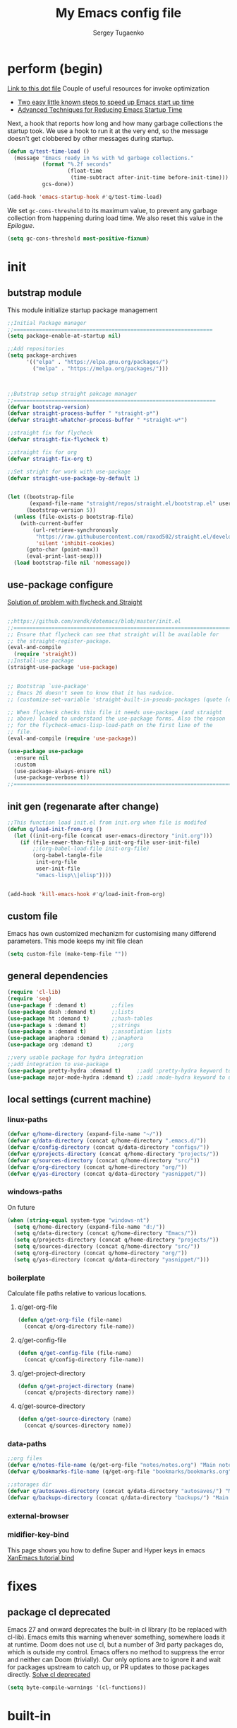 #+begin_src emacs-lisp :exports none
  ;; DO NOT EDIT THIS FILE DIRECTLY
  ;; This is a file generated from a literate programing source file located at
  ;; You should make any changes there and regenerate it from Emacs org-mode using C-c C-v t
#+end_src

#+title: My Emacs config file
#+author: Sergey Tugaenko
#+email: qventeen@gmail.com

* perform (begin)
[[https://github.com/zzamboni/dot-emacs/blob/master/init.org#performance-optimization][Link to this dot file]]
Couple of useful resources for invoke optimization
- [[https://www.reddit.com/r/emacs/comments/3kqt6e/2_easy_little_known_steps_to_speed_up_emacs_start/][Two easy little known steps to speed up Emacs start up time]]
- [[https://blog.d46.us/advanced-emacs-startup/][Advanced Techniques for Reducing Emacs Startup Time]]
Next, a hook that reports how long and how many garbage collections the startup took. We use a hook to run it at the very end, so the message doesn't get clobbered by other messages during startup.
#+BEGIN_SRC emacs-lisp
  (defun q/test-time-load ()
    (message "Emacs ready in %s with %d garbage collections."
             (format "%.2f seconds"
                     (float-time
                      (time-subtract after-init-time before-init-time)))
             gcs-done))

  (add-hook 'emacs-startup-hook #'q/test-time-load)
#+END_SRC

We set =gc-cons-threshold= to its maximum value, to prevent any garbage collection from happening during load time. We also reset this value in the [[Epilogue][Epilogue]].
#+BEGIN_SRC emacs-lisp
(setq gc-cons-threshold most-positive-fixnum)
#+END_SRC
* init
** butstrap module
This module initialize startup package management
#+NAME: initial package managament system
#+BEGIN_SRC emacs-lisp
;;Initial Package manager
;;===============================================================
(setq package-enable-at-startup nil)

;;Add repositories
(setq package-archives
      '(("elpa" . "https://elpa.gnu.org/packages/")
        ("melpa" . "https://melpa.org/packages/")))



;;Butstrap setup straight pakcage manager
;;================================================================
(defvar bootstrap-version)
(defvar straight-process-buffer " *straight-p*")
(defvar straight-whatcher-process-buffer " *straight-w*")

;;straight fix for flycheck
(defvar straight-fix-flycheck t)

;;straight fix for org
(defvar straight-fix-org t)

;;Set stright for work with use-package
(defvar straight-use-package-by-default 1)


(let ((bootstrap-file
       (expand-file-name "straight/repos/straight.el/bootstrap.el" user-emacs-directory))
      (bootstrap-version 5))
  (unless (file-exists-p bootstrap-file)
    (with-current-buffer
        (url-retrieve-synchronously
         "https://raw.githubusercontent.com/raxod502/straight.el/develop/install.el"
         'silent 'inhibit-cookies)
      (goto-char (point-max))
      (eval-print-last-sexp)))
  (load bootstrap-file nil 'nomessage))
#+END_SRC
** use-package configure
[[https://github.com/xendk/dotemacs/blob/master/init.el][Solution of problem with flycheck and Straight]]
#+NAME: use-package configure
#+BEGIN_SRC emacs-lisp

  ;;https://github.com/xendk/dotemacs/blob/master/init.el
  ;;===========================================================================
  ;; Ensure that flycheck can see that straight will be available for
  ;; the straight-register-package.
  (eval-and-compile
    (require 'straight))
  ;;Install-use package
  (straight-use-package 'use-package)


  ;; Bootstrap `use-package'
  ;; Emacs 26 doesn't seem to know that it has nadvice.
  ;; (customize-set-variable 'straight-built-in-pseudo-packages (quote (emacs python nadvice)))

  ;; When flycheck checks this file it needs use-package (and straight
  ;; above) loaded to understand the use-package forms. Also the reason
  ;; for the flycheck-emacs-lisp-load-path on the first line of the
  ;; file.
  (eval-and-compile (require 'use-package))

  (use-package use-package
    :ensure nil
    :custom
    (use-package-always-ensure nil)
    (use-package-verbose t))
  ;;===========================================================================
#+END_SRC
** init gen (regenarate after change)
#+NAME: autogen init.el
#+BEGIN_SRC emacs-lisp
;;This function load init.el from init.org when file is modifed
(defun q/load-init-from-org ()
  (let ((init-org-file (concat user-emacs-directory "init.org")))
    (if (file-newer-than-file-p init-org-file user-init-file)
        ;;(org-babel-load-file init-org-file)
        (org-babel-tangle-file
         init-org-file
         user-init-file
         "emacs-lisp\\|elisp"))))


(add-hook 'kill-emacs-hook #'q/load-init-from-org)
#+END_SRC
** custom file
Emacs has own customized mechanizm for customising
many differend parameters. This mode keeps my init file clean
#+BEGIN_SRC emacs-lisp
  (setq custom-file (make-temp-file ""))
#+END_SRC
** general dependencies
#+BEGIN_SRC emacs-lisp
(require 'cl-lib)
(require 'seq)
(use-package f :demand t)        ;;files
(use-package dash :demand t)     ;;lists
(use-package ht :demand t)       ;;hash-tables
(use-package s :demand t)        ;;strings
(use-package a :demand t)        ;;assotiation lists
(use-package anaphora :demand t) ;;anaphora
(use-package org :demand t)        ;;org

;;very usable package for hydra integration
;;add integration to use-package
(use-package pretty-hydra :demand t)     ;;add :pretty-hydra keyword to use-pakcage
(use-package major-mode-hydra :demand t) ;;add :mode-hydra keyword to use-package

#+END_SRC
** local settings (current machine)
*** linux-paths
#+NAME: linux-paths
#+BEGIN_SRC emacs-lisp
(defvar q/home-directory (expand-file-name "~/"))
(defvar q/data-directory (concat q/home-directory ".emacs.d/"))
(defvar q/config-directory (concat q/data-directory "configs/"))
(defvar q/projects-directory (concat q/home-directory "projects/"))
(defvar q/sources-directory (concat q/home-directory "src/"))
(defvar q/org-directory (concat q/home-directory "org/"))
(defvar q/yas-directory (concat q/data-directory "yasnippet/"))

#+END_SRC
*** windows-paths
On future
#+NAME: windows-pahts
#+BEGIN_SRC emacs-lisp
(when (string-equal system-type "windows-nt")
  (setq q/home-directory (expand-file-name "d:/"))
  (setq q/data-directory (concat q/home-directory "Emacs/"))
  (setq q/projects-directory (concat q/home-directory "projects/"))
  (setq q/sources-directory (concat q/home-directory "src/"))
  (setq q/org-directory (concat q/home-directory "org/"))
  (setq q/yas-directory (concat q/data-directory "yasnippet/")))
#+END_SRC
*** boilerplate
Calculate file paths relative to various locations.
**** q/get-org-file
#+BEGIN_SRC emacs-lisp
  (defun q/get-org-file (file-name)
    (concat q/org-directory file-name))
#+END_SRC
**** q/get-config-file
#+BEGIN_SRC emacs-lisp
(defun q/get-config-file (file-name)
  (concat q/config-directory file-name))
#+END_SRC
**** q/get-project-directory
#+BEGIN_SRC emacs-lisp
  (defun q/get-project-directory (name)
    (concat q/projects-directory name))
#+END_SRC
**** q/get-source-directory
#+BEGIN_SRC emacs-lisp
  (defun q/get-source-directory (name)
    (concat q/sources-directory name))
#+END_SRC
*** data-paths
#+NAME: data-pathes
#+BEGIN_SRC emacs-lisp
  ;;org files
  (defvar q/notes-file-name (q/get-org-file "notes/notes.org") "Main notes file-name")
  (defvar q/bookmarks-file-name (q/get-org-file "bookmarks/bookmarks.org") "Main bookmarks file-name")

  ;;storages dir
  (defvar q/autosaves-directory (concat q/data-directory "autosaves/") "Main bookmarks file-name")
  (defvar q/backups-directory (concat q/data-directory "backups/") "Main bookmarks file-name")
#+END_SRC
*** external-browser
*** midifier-key-bind
This page shows you how to define Super and Hyper keys in emacs
[[http://ergoemacs.org/emacs/emacs_hyper_super_keys.html][XanEmacs tutorial bind]]

* fixes
** package cl deprecated
Emacs 27 and onward deprecates the built-in cl library (to be replaced with cl-lib). Emacs emits this warning whenever something, somewhere loads it at runtime. Doom does not use cl, but a number of 3rd party packages do, which is outside my control. Emacs offers no method to suppress the error and neither can Doom (trivially). Our only options are to ignore it and wait for packages upstream to catch up, or PR updates to those packages directly.
[[https://emacs.stackexchange.com/questions/58489/how-do-i-debug-package-cl-is-deprecated][Solve cl deprecated]]
#+NAME: fix-cl-deprecated
#+BEGIN_SRC emacs-lisp
  (setq byte-compile-warnings '(cl-functions))

#+END_SRC
* built-in
** major
*** frames
**** disasble gui elements
#+BEGIN_SRC emacs-lisp
  ;;Отключить менюшки
  (tool-bar-mode -1)
  (menu-bar-mode -1)
  (scroll-bar-mode -1)
  (tab-bar-mode -1)
  (setq use-dialog-box nil)

  ;;Заблокировать стандартное стартовое окно
  (setq inhibit-startup-message t)

  ;;Большое окно при старте
  (toggle-frame-maximized)
#+END_SRC
**** font settings
#+BEGIN_SRC emacs-lisp
;;Default font
(add-to-list 'default-frame-alist
;;'(font . "Comic Sans MS-14")
;;'(font . "Hack-14")
'(font . "JetBrains Mono-13"))
#+END_SRC
*** display
**** visual-line-mode
This mode haw little performance. Instead i use visual-fill-mode
#+NAME: global-visual-mode
#+BEGIN_SRC emacs-lisp
(global-visual-line-mode 1)
#+END_SRC
**** useless whitespace
#+NAME: whitespace-line-column
#+BEGIN_SRC emacs-lisp
;; Longer whitespace, otherwise syntax highlighting is limited to default column
(setq whitespace-line-column 500)
#+END_SRC
*** windows
**** ace-window
Super Super coole tool
GNU Emacs package for selecting a window to switch to
[[https://github.com/abo-abo/ace-window][Ace-window Github]]

#+NAME: ace-window
#+BEGIN_SRC emacs-lisp
(use-package ace-window
:bind 
("M-o" . ace-window)
:custom
(aw-dispatch-always t))
#+END_SRC
**** windmove keybindings
#+BEGIN_SRC emacs-lisp
;;winmove-mode переключает фокус расположенные рядом открытые окна
;;(windmove-default-keybindings 'control)
#+END_SRC
**** store work session
#+BEGIN_SRC emacs-lisp
;;Сохранение рабочей сессии
(desktop-save-mode 1)
#+END_SRC
**** yes-or-no -> y-or-n
#+BEGIN_SRC emacs-lisp
;;replace yes-or-no-p -> y-or-n-p
(defalias 'yes-or-no-p 'y-or-n-p)
#+END_SRC
**** modeline
#+BEGIN_SRC emacs-lisp
  ;;Включить нумерацию колонок
  (column-number-mode 1)
#+END_SRC
**** region control
#+BEGIN_SRC emacs-lisp
  ;;Включить возможность преобразования 
  ;;Региона в символы верхнего и нижнего регистра
  (put 'upcase-region 'disabled nil)
  (put 'downcase-region 'disabled nil)
#+END_SRC
*** files
**** autosaves
#+NAME: autosaves
#+BEGIN_SRC emacs-lisp
  ;;toggle in autosave
  (setq auto-save-default t)

  ;;save every 60 sec or 60 keystroke 
  (setq auto-save-timeout 60)
  (setq auto-save-interval 60)

  ;;keep autosaves in one place
  (unless (file-exists-p q/autosaves-directory)
    (make-directory q/autosaves-directory))

  (setq auto-save-file-name-transforms
      `((".*" ,q/autosaves-directory t)))

  (setq create-lockfiles nil)

  ;;Delete files to trash
  (setq delete-by-moving-to-trash t)
#+END_SRC
**** backups
Backups are created everytime a buffer is manually saved.
#+NAME: backups
#+BEGIN_SRC emacs-lisp
  ;;backup every save
  (use-package backup-each-save
    :hook (after-save . backup-each-save))

  ;;keep 10 backups
  (setq kept-new-versions 10)

  ;;delete old backups
  (setq delete-old-versions t)

  ;;copy files to avoid various problems
  (setq backup-by-copying t)

  ;;backup files even if version controlled
  (setq vc-make-backup-files t)

  ;;keep backups in a single place
  (unless (file-exists-p q/backups-directory)
    (make-directory q/backups-directory))

  (setq backup-directory-alist
        `((".*" . ,q/backups-directory)))

  (setq make-backup-files t)
#+END_SRC
**** autorevert
#+BEGIN_SRC emacs-lisp
  (setq revert-without-query '("\\.png"))
#+END_SRC
*** international
**** coding chars
Insert chars for 10-x number
#+BEGIN_SRC emacs-lisp
;;C-q quoted-insert = 10 radix
(setq read-quoted-char-radix 10)
#+END_SRC
**** language environments
Стандартный и лучший вариант UTF-8
M-x set-language-environments
Переменная
current-language-environment t
***** Usefull hooks
set-language-environment-hook
Позволяет настроить выбранное языковое пространство
команда установки языковой среды вызывает данный хук после
собственно установки среды

exit-language-environment-hook
Нужен для отмены установленных в предыдущем хуке изменений
**** inputs methods
M-x set-input-method (Ukrania or Russian)
Позволяет выбирать любой метод ввода
Думаю удобно привязат переключение метода ввода
К определенной клавише либо
** advance
*** indendation
#+BEGIN_SRC emacs-lisp
;;Задаем ширину отступа в четыре пробела
(setq tab-width 4)
(setq tab-stop-list (quote (0 4 8)))
#+END_SRC
*** text
**** filling
wrap linus at 79 characters
#+NAME: fill-column
#+BEGIN_SRC emacs-lisp
  (setq-default fill-column 79)
#+END_SRC
**** latex mode
Базовый режим для работы с Latex для более удобной
работы лучше использовать AUCTEX
PDF setting
  ;;(setq latex-run-command "latex")
  ;;(setq tex-print-file-extension ".dvi")
  ;;(setq tex-dvi-view-command "xdvi")
  ;;(setq tex-dvi-print-command "lpr")
  
*** building programm
**** interaction
Setup initial scratch message to nil
#+BEGIN_SRC emacs-lisp
(use-package emacs
:config
  (setq initial-scratch-message "")
;;  (initial-buffer-choice t)
  (setq initial-major-mode 'lisp-interaction-mode))
  
#+END_SRC
** minor
*** auto fill mode
Выполняет автоматическое заполнение буффера строками нужной ширины.

Fill and auto fill text in buffer 
(auto-fill-mode 1) 
включает режим в текущем буфере 

fill-column 
Переменная которая содержит ширину заполнения (70 по умолчанию).

C-x f (set-fill-column) устанавливаем ширину строки для заполнения. 
M-o M-s (center-line) центрирование строки в рамках текущей ширины
строки.  Доступно в Текстовом режиме и родственных ему.

устанавливаем префикс для заполнения
C-x . (set-fill-prefix) 
*** prettify-symbols-mode
Replace various symbols with nice looking unicode glyphs
#+NAME: prettify-simbols-mode
#+BEGIN_SRC emacs-lisp
(global-prettify-symbols-mode +1)
#+END_SRC
*** electric modes
**** electric-quote
Переменные для упавления вставки кавычек.

electric-quote-paragraph
electric-quote-comment
electric-quote-string
electric-quote-chars

Авто замена кавычек на изогнутые при вводе апострофа

(electric-quote-local-mode 1)
(electric-quote-mode 1)
**** electric-pair
Automatically insert matching close-brackets for any open bracket
#+NAME: electric-pair-mode
#+BEGIN_SRC emacs-lisp
;;  (electric-pair-mode 1) 
#+END_SRC

*** show-paren-mode
#+NAME: show-paren-mode
#+BEGIN_SRC emacs-lisp
(use-package paren
  :commands (show-paren-mode)
  :hook (after-init . show-paren-mode)
  :custom
  (show-paren-delay 0)
  :config
  (set-face-foreground 'show-paren-match "green4")
  (set-face-foreground 'show-paren-mismatch "#f00")
  (set-face-attribute 'show-paren-match nil :weight 'extra-bold)
  (set-face-attribute 'show-paren-mismatch nil :weight 'extra-bold))
#+END_SRC
*** flyspell mode
Additional mode including dynamic spelling check according to dictionary settings for ispell programm
#+NAME: flyspell
#+BEGIN_SRC emacs-lisp

#+END_SRC

*** winner mode
winner-mode записывает изменения конфигурации окон
позволяет перемещятся undo redo по изменениям

*** wich function mode
Даный режим показывает название функции в которой
сейчас находится указатель в mode line
#+BEGIN_SRC emacs-lisp
;;(which-function-mode)
#+END_SRC

*** linum-mode
Даный режим запускает отображение номеров строк
#+BEGIN_SRC emacs-lisp
  ;;Включить относительную нумерацию строк
  ;;(setq display-line-numbers-type (quote relative))
  ;; Включить последовательную нумерацию строк
  ;;(setq display-line-numbers-type (quote t))

  ;;Отображает номера строк на дисплее
  ;;(global-display-line-numbers-mode)
#+END_SRC
*** autocomplete
**** ido-mode
Interactive Do package
Дополняет и раскрашивает ввод при поиске файлов 

**** icomplete-mode 
Даный режим позволяет выполнять интерактивное автодополнение в
минибуфере 

* ext
** TODO general
*** visual-fill-column
[[https://github.com/joostkremers/visual-fill-column][Visual-fill-column on Github]]
#+NAME: visual-fill-column
#+BEGIN_SRC emacs-lisp
;;Adding visual fill column to text modes.
;;This minor mode wrap lines at fill-column instead endge of screen
;;(use-package visual-fill-column
;;  :hook (text-mode . visual-fill-column-mode))
#+END_SRC
Is a small Emacs minor mode that mimics the effect of fill-column in visual-line-mode. Instead of wrapping lines at the window edge, which is the standard behaviour of visual-line-mode, it wraps lines at fill-column. If fill-column is too large for the window, the text is wrapped at the window edge. Told in images, visual-fill-column turns the view on the left into the view on the right, without changing the contents of the file
*** TODO smartparens
Smartparens is minor mode for Emacs that deals with parens pairs
and tries to be smart about it. 
[[https://github.com/Fuco1/smartparens][Smartparens Github]]
[[https://smartparens.readthedocs.io/en/latest/index.html][Smartprens HomePage]]
**** base
#+NAME: smartparent
#+BEGIN_SRC emacs-lisp
(use-package smartparens
  :config
  (require 'smartparens-config)
  ;;(progn (show-smartparens-global-mode t))
  :hook
  (after-init . turn-on-smartparens-mode)
  (prog-mode . turn-on-smartparens-strict-mode))
#+End_SRC

**** bindings
[[https://ebzzry.io/en/emacs-pairs/][Smartparens Manual]]
[[https://gist.github.com/jsmestad/1059d15e8debf5f2e7e81c92052c67d2][Smartparens cheatsheet GitHub]]

Experimental test of keybindings. This bindings i taken from emacs init file of developer of smaprparens package
#+NAME: smartparens-keybindings
#+BEGIN_SRC emacs-lisp
(use-package smartparens
  ;;Forward sexpr on current level and up
  :pretty-hydra
  ((:color red)
   ("SmallMove"
    (("f" sp-down-sexp          "DownF")
     ("b" sp-backward-up-sexp   "UpF")
     ("u" sp-up-sexp            "UpB")
     ("d" sp-backward-down-sexp "DownB")
     ("A" sp-beginning-of-sexp  "Begin")
     ("E" sp-end-of-sexp        "End"))

    "GreatMove"
    (("p" beginning-of-defun "Bdefun")
     ("n" end-of-defun       "Edefun")
     ("e" sp-forward-sexp    "Forward")
     ("a" sp-backward-sexp   "Backward")
     ("t" sp-transpose-sexp  "Transp"))

    "Select/Change"
    (("]" sp-select-next-thing              "SelectN")
     ("[" sp-select-previous-thing-exchange "SelectP")
     ("i" sp-change-inner                   "Inner")
     ("I" sp-change-enclosing               "InnerEncl"))

    "Slurp/Barf"
    (("<right>" sp-forward-slurp-sexp   "SlurpF")
     ("<left>" sp-forward-barf-sexp     "BarfF")
     ("S-<left>" sp-backward-slurp-sexp "SlurpB")
     ("S-<right>" sp-backward-barf-sexp "BarfF"))

    "Kill/Copy/Slice"
    (("k" sp-kill-sexp "Kill")
     ("w" sp-copy-sexp "Copy")
     ("D" sp-splice-sexp "Splice"))

    "Unwrap/SliceKilling"
    (("<delete>" sp-unwrap-sexp "UnwrapF")
     ("<backspace>" sp-backward-unwrap-sexp "UnwrapB")
     ("M-<delete>" sp-splice-sexp-killing-forward "SpliceKF")
     ("M-<backspace>" sp-splice-sexp-killing-backward "SpliceKB")
     ("S-<backspace>" sp-splice-sexp-killing-around "SpliceKAround"))))

  :bind (:map smartparens-mode-map
	      (;;Defun begin/end
	       ("C-M-p" . beginning-of-defun)
	       ("C-M-n" . end-of-defun)
	       ;;Forward/backward sexp
	       ("C-M-e" . sp-forward-sexp)
	       ("C-M-a" . sp-backward-sexp)

	       ;;Forward down backward up sexpr 
	       ("C-M-f" . sp-down-sexp)
	       ("C-M-b" . sp-backward-up-sexp)

	       ;;Forward up backward down sexpr
	       ("C-M-u" . sp-up-sexp)
	       ("C-M-d" . sp-backward-down-sexp)

	       ;;Beginning and end sexpr (inner sexpr)
	       ("C-S-a" . sp-beginning-of-sexp)
	       ("C-S-e" . sp-end-of-sexp)

	       ;;Forward backward symbols
	       ("M-F" . sp-forward-symbol)
	       ("M-B" . sp-backward-symbol)

	       ;;Trensposer with upper sexpr
	       ("C-M-t" . sp-transpose-sexp)

	       ;;Manipulation of sexp
	       ;;=================================
	       ;;Killing
	       ("C-M-k" . sp-kill-sexp)
	       ("C-M-w" . sp-copy-sexp)
	       
	       ("M-<delete>" . sp-unwrap-sexp)
	       ("M-<backspace>" . sp-backward-unwrap-sexp)

	       ("M-D" . sp-splice-sexp)
	       ("C-M-<delete>" . sp-splice-sexp-killing-forward)
	       ("C-M-<backspace>" . sp-splice-sexp-killing-backward)
	       ("C-S-<backspace>" . sp-splice-sexp-killing-around)

	       ;;Slurp/Barf
	       ("C-<right>" . sp-forward-slurp-sexp)
	       ("C-<left>" . sp-forward-barf-sexp)
	       ("C-M-<left>" . sp-backward-slurp-sexp)
	       ("C-M-<right>" . sp-backward-barf-sexp)

	       ;;Selecting
	       ("M-]" . sp-select-next-thing)
	       ("M-[" . sp-select-previous-thing-exchange)

	       ;;Changing-in
	       ("C-M-i" . sp-change-inner)
	       ("M-i" . sp-change-enclosing)

	       ;;To hydra
	       ("H-s" . smartparens-hydra/body))))
#+END_SRC
*** TODO undo tree
*** helpfull
Helpful is a replacement for *help* buffers that provides much more
contextual information.  To get started, try:
`M-x helpful-function RET helpful-function

The full set of commands you can try is:

helpful-function
helpful-command
helpful-key
helpful-macro
helpful-callable
helpful-variable
helpful-at-point

For more information and screenshots, see
[[https://github.com/Wilfred/helpful][Helpfull GitHub]]

#+NAME: helpful
#+BEGIN_SRC emacs-lisp
  (use-package helpful
    :commands (helpful-at-point helpful-command)
    :bind (
           ;; Note that the built-in `describe-function' includes both functions
           ;; and macros. `helpful-function' is functions only, so we provide
           ;; `helpful-callable' as a drop-in replacement.
           ;;           ("C-h f" . #'helpful-callable)
           ;;           ("C-h v" . #'helpful-variable)
           ;;           ("C-h k" . #'helpful-key)

           ;; Lookup the current symbol at point. C-c C-d is a common keybinding
           ;; for this in lisp modes.
           ("C-c C-d" . #'helpful-at-point)

           ;; Look up *F*unctions (excludes macros).
           ;;
           ;; By default, C-h F is bound to `Info-goto-emacs-command-node'. Helpful
           ;; already links to the manual, if a function is referenced there.
           ;;         ("C-h F" . #'helpful-function)

           ;; Look up *C*ommands.
           ;;
           ;; By default, C-h C is bound to describe `describe-coding-system'. I
           ;; don't find this (vector )ery useful, but it's frequently useful to only
           ;; look at interactive functions.
           ("C-h C" . #'helpful-command)
           ))

#+END_SRC
*** avy (jumping to wisible text)
Avy is a GNU Emacs package for jumping to visible text using a char-based decision tree
[[https://github.com/abo-abo/avy][Avy Github]]
[[https://www.youtube.com/watch?v=zar4GsOBU0g][Avy YouTube reprezentation]]
#+NAME: avi
#+BEGIN_SRC emacs-lisp
  (use-package avy
    :bind (
           ;;Input one char, jump to it with a tree
           ("C-:" . avy-goto-char)

           ;;Input two consecutive chars, jump to the first one with a tree
           ("C-'" . avy-goto-char-2)

           ;;Input an arbitrary amount of consecutive chars, jump to the first one with a tree.
           ("C-;" . avy-goto-char-timer)

           ;;Input zero chars, jump to a line start with a tree.
           ("M-g g" . avy-goto-line)

           ;;Input one char at word start, jump to a word start with a tree
           ("M-g w" . avy-goto-word-1)

           ;;Input zero chars, jump to a word start with a tree.
           ("M-g e" . avy-goto-word-0)

           ;;You add this to your config to bind some stuff:
           ("C-c C-j" . avy-resume)))
#+END_SRC
*** amx (prioritizing M-x commands)
Amx is an alternative interface for M-x in Emacs. It provides several
enhancements over the ordinary execute-extended-command, such as
prioritizing your most-used commands in the completion list and
showing keyboard shortcuts, and it supports several completion systems
for selecting commands, such as ido and ivy.
[[https://github.com/DarwinAwardWinner/amx/][Amx Github]]

#+NAME: amx
#+BEGIN_SRC emacs-lisp
(use-package amx)
#+END_SRC
*** ibuffer
Config for ibuffer
#+NAME: ibuffer
#+BEGIN_SRC emacs-lisp
(use-package ibuffer :bind ("C-x C-b" . ibuffer))
#+END_SRC
*** TODO [#A] dired
**** dired-hacks

**** dired-rainbow

*** icons
**** All-the-icons
#+NAME: all-the-icons
#+BEGIN_SRC emacs-lisp
  (use-package all-the-icons :demand)
#+END_SRC
[[https://github.com/domtronn/all-the-icons.el][All-the-icons Github]]
This package is a utility for using and formatting various Icon
fonts within Emacs.  Icon Fonts allow you to propertize and format
icons the same way you would normal text.  This enables things such
as better scaling of and anti aliasing of the icons.

**** All-the-icons-ivy
#+NAME: ivy-icons
#+BEGIN_SRC emacs-lisp
;;  (use-package all-the-icons-ivy
;;  :after (all-the-icons)
;;  :init (all-the-icons-ivy-setup))
#+END_SRC
**** All-the-icons-ivy-rich-icons
***** Hacks
#+NAME: q/kill-buffer
#+Begin_SRC emacs-lisp
  ;;;This function need for correct kill buffer throught ivy-rich
  (defun q/all-the-icons-ivy-rich-kill-buffer ()
    "Kill the buffer specified by BUFFER-OR-NAME."
    (interactive)
    (ivy-read
     (format "Kill buffer (default: %s)" (buffer-name (current-buffer)))
     #'internal-complete-buffer
     :preselect (buffer-name (current-buffer))
     :action #'kill-buffer
     :caller 'q/all-the-icons-ivy-rich-kill-buffer))
#+END_SRC
***** BaseConfig
[[https://github.com/seagle0128/all-the-icons-ivy-rich][All-the-icons-rich-icons Github]]
#+NAME: ivy-ricy-icons
#+BEGIN_SRC emacs-lisp
  (use-package all-the-icons-ivy-rich
    :commands (all-the-icons-ivy-rich-mode)
    :init (all-the-icons-ivy-rich-mode 1)

    :bind ("C-x k" . q/all-the-icons-ivy-rich-kill-buffer)

    :custom
    (all-the-icons-ivy-rich-icon-size 1.0)
    (inhibit-compacting-font-caches t)

    ;;IVY-RICH icons  format
    ;;=====================================================
    ;;    (ivy-rich-display-transformer-list)
    (all-the-icons-ivy-rich-display-transformers-list
     '(ivy-switch-buffer
       (:columns
        ((all-the-icons-ivy-rich-buffer-icon)
         (ivy-rich-candidate (:width 30))
         (ivy-rich-switch-buffer-size (:width 7))
         (ivy-rich-switch-buffer-indicators (:width 4 :face error :align right))
         (ivy-rich-switch-buffer-major-mode (:width 12 :face warning))
         ;;(ivy-rich-switch-buffer-project (:width 15 :face success))
         (ivy-rich-switch-buffer-path (:width (lambda (x) (ivy-rich-switch-buffer-shorten-path x (ivy-rich-minibuffer-width 0.3))))))
        :predicate
        (lambda (cand) (get-buffer cand))
        :delimiter "\t")
       ivy-switch-buffer-other-window
       (:columns
        ((all-the-icons-ivy-rich-buffer-icon)
         (ivy-rich-candidate (:width 30))
         (ivy-rich-switch-buffer-size (:width 7))
         (ivy-rich-switch-buffer-indicators (:width 4 :face error :align right))
         (ivy-rich-switch-buffer-major-mode (:width 12 :face warning))
         ;; (ivy-rich-switch-buffer-project (:width 15 :face success))
         (ivy-rich-switch-buffer-path (:width (lambda (x) (ivy-rich-switch-buffer-shorten-path x (ivy-rich-minibuffer-width 0.3))))))
        :predicate
        (lambda (cand) (get-buffer cand))
        :delimiter "\t")

       ;; counsel
       counsel-switch-buffer
       (:columns
        ((all-the-icons-ivy-rich-buffer-icon)
         (ivy-rich-candidate (:width 30))
         (ivy-rich-switch-buffer-size (:width 7))
         (ivy-rich-switch-buffer-indicators (:width 4 :face error :align right))
         (ivy-rich-switch-buffer-major-mode (:width 12 :face warning))
         ;; (ivy-rich-switch-buffer-project (:width 15 :face success))
         (ivy-rich-switch-buffer-path (:width (lambda (x) (ivy-rich-switch-buffer-shorten-path x (ivy-rich-minibuffer-width 0.3))))))
        :predicate
        (lambda (cand) (get-buffer cand))
        :delimiter "\t")
       counsel-switch-buffer-other-window
       (:columns
        ((all-the-icons-ivy-rich-buffer-icon)
         (ivy-rich-candidate (:width 30))
         ;;(ivy-rich-switch-buffer-size (:width 7))
         (ivy-rich-switch-buffer-indicators (:width 4 :face error :align right))
         (ivy-rich-switch-buffer-major-mode (:width 12 :face warning))
         ;; (ivy-rich-switch-buffer-project (:width 15 :face success))
         (ivy-rich-switch-buffer-path (:width (lambda (x) (ivy-rich-switch-buffer-shorten-path x (ivy-rich-minibuffer-width 0.3))))))
        :predicate
        (lambda (cand) (get-buffer cand))
        :delimiter "\t")
       counsel-M-x
       (:columns
        ((all-the-icons-ivy-rich-function-icon)
         (counsel-M-x-transformer (:width 40))
         (ivy-rich-counsel-function-docstring (:face font-lock-doc-face))))
       counsel-describe-function
       (:columns
        ((all-the-icons-ivy-rich-function-icon)
         (counsel-describe-function-transformer (:width 40))
         (ivy-rich-counsel-function-docstring (:face font-lock-doc-face))))
       counsel-describe-variable
       (:columns
        ((all-the-icons-ivy-rich-variable-icon)
         (counsel-describe-variable-transformer (:width 40))
         (ivy-rich-counsel-variable-docstring (:face font-lock-doc-face))))
       counsel-describe-symbol
       (:columns
        ((all-the-icons-ivy-rich-symbol-icon)
         (ivy-rich-candidate))
        :delimiter "\t")
       counsel-set-variable
       (:columns
        ((all-the-icons-ivy-rich-variable-icon)
         (counsel-describe-variable-transformer (:width 40))
         (ivy-rich-counsel-variable-docstring (:face font-lock-doc-face))))
       counsel-apropos
       (:columns
        ((all-the-icons-ivy-rich-symbol-icon)
         (ivy-rich-candidate))
        :delimiter "\t")
       counsel-info-lookup-symbol
       (:columns
        ((all-the-icons-ivy-rich-symbol-icon)
         (ivy-rich-candidate))
        :delimiter "\t")
       counsel-descbinds
       (:columns
        ((all-the-icons-ivy-rich-keybinding-icon)
         (ivy-rich-candidate))
        :delimiter "\t")
       counsel-find-file
       (:columns
        ((all-the-icons-ivy-rich-file-icon)
         (ivy-read-file-transformer))
        :delimiter "\t")
       counsel-file-jump
       (:columns
        ((all-the-icons-ivy-rich-file-icon)
         (ivy-rich-candidate))
        :delimiter "\t")
       counsel-dired
       (:columns
        ((all-the-icons-ivy-rich-file-icon)
         (ivy-read-file-transformer))
        :delimiter "\t")
       counsel-dired-jump
       (:columns
        ((all-the-icons-ivy-rich-file-icon)
         (ivy-rich-candidate))
        :delimiter "\t")
       counsel-el
       (:columns
        ((all-the-icons-ivy-rich-symbol-icon)
         (ivy-rich-candidate))
        :delimiter "\t")
       counsel-fzf
       (:columns
        ((all-the-icons-ivy-rich-file-icon)
         (ivy-rich-candidate))
        :delimiter "\t")
       counsel-git
       (:columns
        ((all-the-icons-ivy-rich-file-icon)
         (ivy-rich-candidate))
        :delimiter "\t")
       counsel-recentf
       (:columns
        ((all-the-icons-ivy-rich-file-icon)
         (ivy-rich-candidate (:width 0.8))
         (ivy-rich-file-last-modified-time (:face font-lock-comment-face)))
        :delimiter "\t")
       counsel-buffer-or-recentf
       (:columns
        ((all-the-icons-ivy-rich-file-icon)
         (counsel-buffer-or-recentf-transformer (:width 0.8))
         (ivy-rich-file-last-modified-time (:face font-lock-comment-face)))
        :delimiter "\t")
       counsel-bookmark
       (:columns
        ((all-the-icons-ivy-rich-bookmark-type)
         (all-the-icons-ivy-rich-bookmark-name (:width 40))
         (all-the-icons-ivy-rich-bookmark-info))
        :delimiter "\t")
       counsel-bookmarked-directory
       (:columns
        ((all-the-icons-ivy-rich-file-icon)
         (ivy-rich-candidate))
        :delimiter "\t")
       counsel-package
       (:columns
        ((all-the-icons-ivy-rich-package-icon)
         (ivy-rich-candidate (:width 30))
         (all-the-icons-ivy-rich-package-version (:width 16 :face font-lock-comment-face))
         (all-the-icons-ivy-rich-package-archive-summary (:width 7 :face font-lock-builtin-face))
         (all-the-icons-ivy-rich-package-install-summary (:face font-lock-doc-face)))
        :delimiter "\t")
       counsel-fonts
       (:columns
        ((all-the-icons-ivy-rich-font-icon)
         (ivy-rich-candidate))
        :delimiter "\t")
       counsel-major
       (:columns
        ((all-the-icons-ivy-rich-mode-icon)
         (ivy-rich-candidate))
        :delimiter "\t")
       counsel-find-library
       (:columns
        ((all-the-icons-ivy-rich-library-icon)
         (ivy-rich-candidate))
        :delimiter "\t")
       counsel-load-library
       (:columns
        ((all-the-icons-ivy-rich-library-icon)
         (ivy-rich-candidate))
        :delimiter "\t")
       counsel-load-theme
       (:columns
        ((all-the-icons-ivy-rich-theme-icon)
         (ivy-rich-candidate))
        :delimiter "\t")
       counsel-world-clock
       (:columns
        ((all-the-icons-ivy-rich-world-clock-icon)
         (ivy-rich-candidate))
        :delimiter "\t")
       counsel-tramp
       (:columns
        ((all-the-icons-ivy-rich-tramp-icon)
         (ivy-rich-candidate))
        :delimiter "\t")
       counsel-git-checkout
       (:columns
        ((all-the-icons-ivy-rich-git-branch-icon)
         (ivy-rich-candidate))
        :delimiter "\t")
       counsel-list-processes
       (:columns
        ((all-the-icons-ivy-rich-process-icon)
         (ivy-rich-candidate))
        :delimiter "\t")
       counsel-projectile-switch-project
       (:columns
        ((all-the-icons-ivy-rich-file-icon)
         (ivy-rich-candidate))
        :delimiter "\t")
       counsel-projectile-find-file
       (:columns
        ((all-the-icons-ivy-rich-file-icon)
         (counsel-projectile-find-file-transformer))
        :delimiter "\t")
       counsel-projectile-find-dir
       (:columns
        ((all-the-icons-ivy-rich-project-icon)
         (counsel-projectile-find-dir-transformer))
        :delimiter "\t")
       counsel-minor
       (:columns
        ((all-the-icons-ivy-rich-mode-icon)
         (ivy-rich-candidate))
        :delimiter "\t")
       counsel-imenu
       (:columns
        ((all-the-icons-ivy-rich-imenu-icon)
         (ivy-rich-candidate))
        :delimiter "\t")
       counsel-cd
       (:columns
        ((all-the-icons-ivy-rich-file-icon)
         (ivy-rich-candidate))
        :delimiter "\t")
       counsel-company
       (:columns
        ((all-the-icons-ivy-rich-company-icon)
         (ivy-rich-candidate))
        :delimiter "\t")

       ;; pkacage
       package-install
       (:columns
        ((all-the-icons-ivy-rich-package-icon)
         (ivy-rich-candidate (:width 30))
         (ivy-rich-package-version (:width 16 :face font-lock-comment-face))
         (ivy-rich-package-archive-summary (:width 7 :face font-lock-builtin-face))
         (ivy-rich-package-install-summary (:face font-lock-doc-face)))
        :delimiter "\t")
       package-reinstall
       (:columns
        ((all-the-icons-ivy-rich-package-icon)
         (ivy-rich-candidate (:width 30))
         (ivy-rich-package-version (:width 16 :face font-lock-comment-face))
         (ivy-rich-package-archive-summary (:width 7 :face font-lock-builtin-face))
         (ivy-rich-package-install-summary (:face font-lock-doc-face)))
        :delimiter "\t")
       package-delete
       (:columns
        ((all-the-icons-ivy-rich-package-icon)
         (ivy-rich-candidate))
        :delimiter "\t")

       ;; persp-switch-to-buffer
       ;; (:columns
       ;;  ((all-the-icons-ivy-rich-buffer-icon)
       ;;   (ivy-rich-candidate (:width 30))
       ;;   (ivy-rich-switch-buffer-size (:width 7))
       ;;   (ivy-rich-switch-buffer-indicators (:width 4 :face error :align right))
       ;;   (ivy-rich-switch-buffer-major-mode (:width 12 :face warning))
       ;;   (ivy-rich-switch-buffer-project (:width 15 :face success))
       ;;   (ivy-rich-switch-buffer-path (:width (lambda (x) (ivy-rich-switch-buffer-shorten-path x (ivy-rich-minibuffer-width 0.3))))))
       ;;  :predicate
       ;;  (lambda (cand) (get-buffer cand))
       ;;  :delimiter "\t")
       ;; persp-switch
       ;; (:columns
       ;;  ((all-the-icons-ivy-rich-project-icon)
       ;;   (ivy-rich-candidate))
       ;;  :delimiter "\t")
       ;; persp-frame-switch
       ;; (:columns
       ;;  ((all-the-icons-ivy-rich-project-icon)
       ;;   (ivy-rich-candidate))
       ;;  :delimiter "\t")
       ;; persp-window-switch
       ;; (:columns
       ;;  ((all-the-icons-ivy-rich-project-icon)
       ;;   (ivy-rich-candidate))
       ;;  :delimiter "\t")
       ;; persp-kill
       ;; (:columns
       ;;  ((all-the-icons-ivy-rich-project-icon)
       ;;   (ivy-rich-candidate))
       ;;  :delimiter "\t")
       ;; persp-save-and-kill
       ;; (:columns
       ;;  ((all-the-icons-ivy-rich-project-icon)
       ;;   (ivy-rich-candidate))
       ;;  :delimiter "\t")
       ;; persp-import-buffers
       ;; (:columns
       ;;  ((all-the-icons-ivy-rich-project-icon)
       ;;   (ivy-rich-candidate))
       ;;  :delimiter "\t")
       ;; persp-import-win-conf
       ;; (:columns
       ;;  ((all-the-icons-ivy-rich-project-icon)
       ;;   (ivy-rich-candidate))
       ;;  :delimiter "\t")
       ;; persp-kill-buffer
       ;; (:columns
       ;;  ((all-the-icons-ivy-rich-buffer-icon)
       ;;   (ivy-rich-candidate))
       ;;  :delimiter "\t")
       ;; persp-remove-buffer
       ;; (:columns
       ;;  ((all-the-icons-ivy-rich-buffer-icon)
       ;;   (ivy-rich-candidate))
       ;;  :delimiter "\t")
       ;; persp-add-buffer
       ;; (:columns
       ;;  ((all-the-icons-ivy-rich-buffer-icon)
       ;;   (ivy-rich-candidate))
       ;;  :delimiter "\t")

       q/all-the-icons-ivy-rich-kill-buffer
       (:columns
        ((all-the-icons-ivy-rich-buffer-icon)
         (ivy-rich-candidate))
        :delimiter "\t")

       treemacs-projectile
       (:columns
        ((all-the-icons-ivy-rich-file-icon)
         (ivy-rich-candidate))
        :delimiter "\t")
       )))
#+End_SRC
**** All-the-icons-ibuffer-icons
#+NAME: ibuffer-icons
#+BEGIN_SRC emacs-lisp
  (use-package all-the-icons-ibuffer
  :after ibuffer
  :commands (all-the-icons-ibuffer-mode)
  :init (all-the-icons-ibuffer-mode))
#+END_SRC
**** Dired-icons
#+NAME: ibuffer-icons
#+BEGIN_SRC emacs-lisp
  (use-package all-the-icons-dired 
    :after (all-the-icons dired)
    :hook (dired-mode . all-the-icons-dired-mode))
#+END_SRC
**** Treemacs-icons
#+NAME: treemacs-icons
#+BEGIN_SRC emacs-lisp
(use-package treemacs-all-the-icons
:after treemacs)

#+END_SRC
**** Treemacs-icons-dired
#+NAME: treemacs-icons-dired
#+BEGIN_SRC emacs-lisp
;;  (use-package treemacs-icons-dired
;;    :demand
;;    :after (treemacs dired)
;;    :config (treemacs-icons-dired-mode))
#+END_SRC
*** posframe (popup frame at point)
**** Posframe-base
Posframe can pop up a frame at point, this posframe is a child-frame connected to its root window's buffer.
[[https://github.com/tumashu/posframe][Posframe Github]]
#+NAME: posframe-ivy
#+BEGIN_SRC emacs-lisp
(use-package posframe)
#+END_SRC
**** Ivy-posframe
This is a ivy extension, which let ivy use posframe to show its candidate menu
[[https://github.com/tumashu/ivy-posframe][Ivy Posframe Github]]

#+NAME: ivy-posframe
#+BEGIN_SRC emacs-lisp
;;  (use-package ivy-posframe
;;    :init
;;    ;; display at `ivy-posframe-style'
;;    (setq ivy-posframe-display-functions-alist
;;          '((swiper-isearch  . ivy-display-function-fallback)
;;            (swiper-backward . ivy-display-function-fallback)
;;            (complete-symbol . ivy-posframe-display-at-point)
;;            ;;(counsel-M-x     . ivy-posframe-display-at-window-bottom-left)
;;            (t               . ivy-posframe-display)))
;;
;;    (ivy-posframe-mode 1))
  ;; (setq ivy-posframe-display-functions-alist '((t . ivy-posframe-display-at-frame-center)))
  ;; (setq ivy-posframe-display-functions-alist '((t . ivy-posframe-display-at-window-center)))
  ;; (setq ivy-posframe-display-functions-alist '((t . ivy-posframe-display-at-frame-bottom-left)))
  ;; (setq ivy-posframe-display-functions-alist '((t . ivy-posframe-display-at-window-bottom-left)))
  ;; (setq ivy-posframe-display-functions-alist '((t . ivy-posframe-display-at-frame-top-center)))
  ;; (setq ivy-posframe-display-functions-alist '((t . ivy-posframe-display-at-point)))


#+END_SRC
**** Dired-posframe
This package is a peep-dired inspired, dired glimpse package using posframe.
[[https://github.com/conao3/dired-posframe.el][Dired-posframe Github]]
#+NAME: dired-posframe
#+BEGIN_SRC emacs-lisp
 ;; (use-package dired-posframe
 ;;   :hook (dired-mode . dired-posframe-mode))
#+END_SRC
**** TODO Hydra-posframe
#+NAME: hydra-posframe
#+BEGIN_SRC emacs-lisp

#+END_SRC

*** TODO search
**** TODO FUZ (fuzzy match sortint/matching functions)
Provides some fuzzy match scoring/matching functions for Emacs, they are powered by Rust so it’s fast enough.
[[https://github.com/rustify-emacs/fuz.el][Fuz Github]]
#+NAME: fuz
#+BEGIN_SRC emacs-lisp
#+END_SRC
**** FZF (very fast search fuzzy tool)
An Emacs front-end for [[https://github.com/junegunn/fzf][fzf]]
[[https://github.com/bling/fzf.el][Fzf Github]]
#+NAME: fzf
#+BEGIN_SRC emacs-lisp
(use-package fzf)
#+END_SRC
**** FLX [DEPTRECATE] (fuzzy search functions)
Fuzzy matching with goog sorting
[[https://github.com/lewang/flx][Flx Github]]
#+NAME: flx
#+BEGIN_SRC emacs-lisp
(use-package flx)
#+END_SRC
**** WGREP (allows to edit and apply changes to a grep buffer)
wgrep allows you to edit a grep buffer and apply those changes to the file buffer like sed interactively. No need to learn sed script, just learn Emacs.
[[https://github.com/mhayashi1120/Emacs-wgrep][Wgrep GitHub]]
#+NAME: wgrep
#+BEGIN_SRC emacs-lisp
(use-package wgrep)
#+END_SRC
**** TODO PHI (search/replace compabile with multi-cursors)
another incremental search & replace, compatible with “multiple-cursors”
[[https://github.com/zk-phi/phi-search][PHI (search-replace) Github]]
***** TODO Phi-search
#+NAME: phi-search
#+BEGIN_SRC emacs-lisp
;;(use-package phi-search)
#+END_SRC
***** TODO Phi-replace
#+NAME: phi-replace
#+BEGIN_SRC emacs-lisp
;;(use-package phi-replace)
#+END_SRC

*** region-bindings-mode
Comfort mode for autobind command for work with region and keeping global bindings clean
Good idea will be setup this mode together with multiple cursors
[[https://github.com/fgallina/region-bindings-mode][Region-bindings-mode GitHub]]
#+NAME: region-bindings-mode
#+BEGIN_SRC emacs-lisp
(use-package region-bindings-mode
  ;;To think about hooks for program modes
  :commands (region-bindings-mode-enable)
  :init
  (region-bindings-mode-enable))
#+END_SRC
*** multiple-cursors
Multiple cursors for Emacs. This is some pretty crazy functionality, so yes, there are kinks. Don't be afraid though, I've been using it since 2011 with great 
success and much merriment.

[[https://github.com/magnars/multiple-cursors.el][Multiple cursors Github]]
**** base-mc
#+BEGIN_SRC emacs-lisp
(use-package multiple-cursors :demand t)
#+END_SRC
**** ace-mc
#+BEGIN_SRC emacs-lisp
(use-package ace-mc :after multiple-cursors)
#+END_SRC
**** multiple-cursors-bindings
#+NAME: mutliple-cursors-bindings

#+BEGIN_SRC emacs-lisp
(use-package multiple-cursors
  :config     
  ;;Add hydras
  (pretty-hydra-define mc-region-hydra
    (:title "MC regions" :color red :quit-key "q")
    ("Mark"
     (("a"  mc/mark-all-like-this "all")
      ("d"  mc/mark-all-like-this-in-defun "all defun")
      ("n"  mc/mark-next-like-this "next")
      ("p"  mc/mark-previous-like-this "previous")
      ("m"  mc/mark-more-like-this-extended "extend")
      ("r"  mc/mark-all-in-region "region"))

     "Unmark/Skip"
     (("N" mc/unmark-next-like-this "N-unmark")
      ("P" mc/unmark-previous-like-this "P-unmark")
      ("SPC" mc/skip-to-next-like-this "N-skip")
      ("S-SPC" mc/skip-to-previous-like-this "P-skip"))

     "Edits"
     (("c"  mc/edit-lines "lines")
      ("b"  mc/edit-beginnings-of-lines "beg lines")
      ("e"  mc/edit-ends-of-lines "end lines"))

     "Special"
     (("R" set-rectangular-region-anchor "set anchor")
      ("t" mc/mark-sgml-tag-pair "tag bair")
      ("i" mc/insert-numbers "insert numbers")
      ("I" mc/insert-letters "insert letters")
      ("s" mc/sort-regions "sort")
      ("S" mc/reverse-regions "reverse"))))

  (pretty-hydra-define mc-symbols-hydra
   (:title "MC symbols" :color red :quit-key "q")
   ("Mark"
    (("a"  mc/mark-all-symbols-like-this "all")
     ("d"  mc/mark-all-symbols-like-this-in-defun "all defun")
     ("n"  mc/mark-next-symbol-like-this "next")
     ("p"  mc/mark-previous-symbol-like-this "previous")
     ("m"  mc/mark-more-like-this-extended "extend"))

    "Unmark/Skip"
    (("N" mc/unmark-next-like-this "N-unmark")
     ("P" mc/unmark-previous-like-this "P-unmark")
     ("SPC" mc/skip-to-next-like-this "N-skip")
     ("S-SPC" mc/skip-to-previous-like-this "P-skip"))

    "Special"
    (("t" mc/mark-sgml-tag-pair "tag bair")
     ("i" mc/insert-numbers "insert numbers")
     ("I" mc/insert-letters "insert letters")
     ("s" mc/sort-regions "sort")
     ("S" mc/reverse-regions "reverse"))))

  (pretty-hydra-define mc-words-hydra
    (:title "MC words" :color red :quit-key "q")
    ("Mark"
     (("a"  mc/mark-all-words-like-this "all")
      ("d"  mc/mark-all-words-like-this-in-defun "all defun")
      ("n"  mc/mark-next-word-like-this "next")
      ("p"  mc/mark-previous-word-like-this "previous")
      ("m"  mc/mark-more-like-this-extended "extend"))

     "Unmark/Skip"
     (("N" mc/unmark-next-like-this "N-unmark")
      ("P" mc/unmark-previous-like-this "P-unmark")
      ("SPC" mc/skip-to-next-like-this "N-skip")
      ("S-SPC" mc/skip-to-previous-like-this "P-skip"))

     "Special"
     (("t" mc/mark-sgml-tag-pair "tag bair")
      ("i" mc/insert-numbers "insert numbers")
      ("I" mc/insert-letters "insert letters")
      ("s" mc/sort-regions "sort")
      ("S" mc/reverse-regions "reverse"))))

  :bind
  ("C-S-<mouse-1>" . mc/add-cursor-on-click)
  ("H-c" . mc-region-hydra/body)
  ("H-w" . mc-words-hydra/body)
  ("H-d" . mc-symbols-hydra/body)

  (:map region-bindings-mode-map
               ;;Mark one more occurrence
               ("a" . mc/mark-all-like-this)
               ("d" . mc/mark-all-like-this-in-defun)
               ("p" . mc/mark-previous-like-this)
               ("n" . mc/mark-next-like-this)
               ("m" . mc/mark-more-like-this-extended)
	       ("f" . ace-mc-add-multiple-cursors)

               ;;Juggle around with the current cursors
               ("P" . mc/unmark-previous-like-this)
               ("N" . mc/unmark-next-like-this)
               ("SPC" . mc/skip-to-next-like-this)
               ("S-SPC" . mc/skip-to-previous-like-this)

               ;;Mark many occurrences
               ("c" . mc/edit-lines)
               ("e" . mc/edit-ends-of-lines)
               ("b" . mc/edit-beginnings-of-lines)
               ("r" . mc/mark-all-in-region)

               ;;Special
               ("R" . set-rectangular-region-anchor)
               ("t" . mc/mark-sgml-tag-pair)
               ("i" . mc/insert-numbers)
               ("I" . mc/insert-letters)
               ("s" . mc/sort-regions)
               ("S" . mc/reverse-regions))
  )
#+END_SRC
*** edit-server
This provides an edit server to respond to requests from the Chrome
Emacs Chrome plugin. This is my first attempt at doing something
with sockets in Emacs. I based it on the following examples:
[[https://github.com/stsquad/emacs_chrome][Emacs_chrome GitHub]]
[[http://www.emacswiki.org/emacs/EmacsEchoServer][Emacs_chrome EmacsWiki]]
[[http://nullprogram.com/blog/2009/05/17/][Emacs_chrome NullProgramm]]
#+NAME: edit-server
#+BEGIN_SRC emacs-lisp
(use-package edit-server
  :commands edit-server-start
  :init (if after-init-time
              (edit-server-start)
            (add-hook 'after-init-hook
                      #'(lambda() (edit-server-start))))
  :config (setq edit-server-new-frame-alist
                '((name . "Edit with Emacs FRAME")
                  (top . 300)
                  (left . 300)
                  (width . 50)
                  (height . 15)
                  (minibuffer . t)
;;                  (menu-bar-lines . x ;TODO: )
                  (window-system . x))))
#+END_SRC

** packages
#+NAME: paradox
#+BEGIN_SRC emacs-lisp
(use-package paradox)
#+END_SRC
** prog
*** git
**** MAGIT
Magit is a complete text-based user interface to Git
 [[https://github.com/magit/magit][Magit Github reqpository]]
 [[https://magit.vc/][Magit HOME PAGE]]
 [[https://magit.vc/manual/magit/index.html#Top][Magit User Manual]]
 
#+BEGIN_SRC emacs-lisp
(use-package magit)
#+END_SRC

*** ediff
Built in package for diffing and merging files
#+NAME: ediff
#+BEGIN_SRC emacs-lisp
;;Taken this config from https://protesilaos.
(use-package ediff
  :config
  (setq ediff-keep-variants nil)
  (setq ediff-make-buffers-readonly-at-startup t)
  (setq ediff-show-clashes-only nil) ;;all regions or only differences
  (setq ediff-split-window-function 'split-window-horizontally)
  (setq ediff-window-setup-function 'ediff-setup-windows-plain))
#+END_SRC
*** project management
**** treemacs
Here is a configured packages for project managemant
#+BEGIN_SRC emacs-lisp
;;===================================================================
;;TREEMACS
(use-package treemacs
  :defer t
  :commands (treemacs-follow-mode
             treemacs-filewatch-mode
             treemacs-fringe-indicator-mode
             treemacs-git-mode)
  :config
  (progn
    (setq treemacs-collapse-dirs                 (if treemacs-python-executable 3 0)
          treemacs-deferred-git-apply-delay      2.0
          treemacs-directory-name-transformer    #'identity
          treemacs-display-in-side-window        t
          treemacs-eldoc-display                 t
          treemacs-file-event-delay              5000
          treemacs-file-extension-regex          treemacs-last-period-regex-value
          treemacs-file-follow-delay             0.7 
          treemacs-file-name-transformer         #'identity
          treemacs-follow-after-init             t
          treemacs-git-command-pipe              ""
          treemacs-goto-tag-strategy             'refetch-index
          treemacs-indentation                   1
          treemacs-indentation-string            " "
          treemacs-is-never-other-window         nil
          treemacs-max-git-entries               5000
          treemacs-missing-project-action        'ask
          treemacs-move-forward-on-expand        nil
          treemacs-no-png-images                 nil
	  ;;I thing that need delete other window when treemacs open new file
          treemacs-no-delete-other-windows       nil 
          treemacs-project-follow-cleanup        t
          treemacs-persist-file                  (expand-file-name ".cache/treemacs-persist" user-emacs-directory)
          treemacs-position                      'left
          treemacs-read-string-input             'from-child-frame
          treemacs-recenter-distance             0.1
          treemacs-recenter-after-file-follow    nil
          treemacs-recenter-after-tag-follow     nil
          treemacs-recenter-after-project-jump   'always
          treemacs-recenter-after-project-expand 'on-distance
          treemacs-show-cursor                   nil
          treemacs-show-hidden-files             t
          treemacs-silent-filewatch              nil
          treemacs-silent-refresh                nil
          treemacs-sorting                       'alphabetic-asc
          treemacs-space-between-root-nodes      nil
          treemacs-tag-follow-cleanup            t
          treemacs-tag-follow-delay              3.0
          treemacs-user-mode-line-format         nil
          treemacs-user-header-line-format       nil
          treemacs-width                         30
          treemacs-workspace-switch-cleanup      t)

    ;; The default width and height of the icons is 22 pixels. If you are
    ;; using a Hi-DPI display, uncomment this to double the icon size.
    ;;(treemacs-resize-icons 44)

    (treemacs-resize-icons 15)
    (treemacs-follow-mode t)
    (treemacs-filewatch-mode t)
    (treemacs-fringe-indicator-mode 'always)
    
    (pcase (cons (not (null (executable-find "git")))
                 (not (null treemacs-python-executable)))
      (`(t . t)
       (treemacs-git-mode 'deferred))
      (`(t . _)
       (treemacs-git-mode 'simple))))
  :bind (("M-1"       . treemacs-select-window)
         ("C-x t 1"   . treemacs-delete-other-windows)
         ("C-x t t"   . treemacs)
         ("C-x t B"   . treemacs-bookmark)
         ("C-x t C-t" . treemacs-find-file)
         ("C-x t M-t" . treemacs-find-tag)
	 (:map treemacs-mode-map
               ("C-n" . treemacs-next-neighbour)
               ("C-p" . treemacs-previous-neighbour))))
;;     ([mouse-1] . #'treemacs-single-click-expand-action))



(use-package treemacs-projectile
  :after treemacs projectile)



(use-package treemacs-magit
  :after treemacs magit)


;;(use-package treemacs-evil
;;  :after treemacs evil
;;  :ensure t)

;;(use-package treemacs-persp ;;treemacs-persective if you use perspective.el vs. persp-mode
;;  :after treemacs persp-mode ;;or perspective vs. persp-mode
;;  :config (treemacs-set-scope-type 'Perspectives))

#+END_SRC
**** TODO projectile
***** Projectile-base
This library provides easy project management and navigation.  The
concept of a project is pretty basic - just a folder containing
special file.  Currently git, mercurial and bazaar repos are
considered projects by default.  If you want to mark a folder
manually as a project just create an empty .projectile file in
it.  See the README for more details.
[[https://github.com/bbatsov/projectile][Projectile Github]]
[[https://docs.projectile.mx/projectile/index.html][User Manual]]
#+BEGIN_SRC emacs-lisp
(load (q/get-config-file "projectile-discovery.el"))
(use-package projectile
  :demand
  :init (projectile-mode +1)
  :custom
  (projectile-complection-system 'ivy)
  (projectile-indexing-method 'hybrid)
  (projectile-sort-order 'recentf)
  (projectile-track-known-projects-automatically nil)
  (projectile-auto-discover nil)
  
  :bind (:map projectile-mode-map
	      ("M-<f1>" . projectile-command-map)
	      ;;("C-c p" . projectile-command-map) 
	      ;;("M-p" . projectile-command-map)
)
  :config


  ;;Add paths for discover projects
  (setq projectile-project-search-path (list q/projects-directory q/sources-directory)
	  
	  projectile-project-root-files-bottom-up
	  (append (list "README.md" "README.org" "README") projectile-project-root-files-bottom-up)

	;;Config filteres by next link
	;;https://gitlab.com/skybert/my-little-friends/blob/master/emacs/.emacs#L603
	projectile-globally-ignored-file-suffixes
	'("blob" "class" "classpath" "gz" "iml" "ipr" "jar" "pyc" "tkj" "war" "xd" "zip")

	projectile-globally-ignored-directories
	(append (list
		 "build.*" "elpa.*" "node_modules" "output" "target.*" "straight" "repos"
		 "venv" "semanticdb" "reveal.js" "__pycache__" ".pytest_cache" "cache.*"
		 "package.*")
                projectile-globally-ignored-directories)
	))


#+END_SRC
***** Counsel-projectile
Projectile has native support for using ivy as its completion
system. Counsel-projectile provides further ivy integration into
projectile by taking advantage of ivy's support for selecting from
a list of actions and applying an action without leaving the
completion session. Concretely, counsel-projectile defines
replacements for existing projectile commands as well as new
commands that have no projectile counterparts. A minor mode is also
provided that adds key bindings for all these commands on top of
the projectile key bindings.

[[https://github.com/ericdanan/counsel-projectile][Counsel-projectile Github]]
#+NAME: counsel-projectile
#+BEGIN_SRC emacs-lisp
  (use-package counsel-projectile
    :hook (after-init . counsel-projectile-mode))

#+END_SRC
***** TODO iBuffer-projectile
Adds functionality to ibuffer for grouping buffers by their projectile
root directory.
[[https://github.com/purcell/ibuffer-projectile][iBuffer-projectile]]
#+NAME: ibuffer-projectile
#+BEGIN_SRC emacs-lisp
;;(use-package ibuffer-projectile)
#+END_SRC
*** TODO folding
**** origami
A text folding minor mode for Emacs.
[[https://github.com/gregsexton/origami.el][Origami GitHub]]
#+BEGIN_SRC emacs-lisp
  (use-package origami
    
    :init (origami-mode 1)
    :bind (:map origami-mode-map
                ("M-<f1>" . origami-toggle-node)
                ("M-<f2>" . origami-toggle-all-nodes)))
#+END_SRC
*** lsp-env
Language Server Protocol Support for Emacs
[[https://emacs-lsp.github.io/lsp-mode/][LSP mode and friends]]
[[https://emacs-lsp.github.io/lsp-mode/page/installation/][Lsp Instalation]]
**** lsp-mode
Emacs client/library for the Language Server Protocol
[[https://github.com/emacs-lsp/lsp-mode][Lsp-mode Github]]
#+NAME: lsp-mode
#+BEGIN_SRC emacs-lisp
(use-package lsp-mode
  :hook
  (lsp-mode . lsp-enable-which-key-integration)
  (lsp-mode . lsp-treemacs-generic-mode)
  :custom
  (lsp-completion-enable-additional-text-edit nil)
  (lsp-headerline-breadcrumb-segments '(project file symbols))
  (lsp-keymap-prefix "H-f")
  )
#+END_SRC
**** lsp-UI
lsp-ui contains a series of useful UI integrations for lsp-mode, like
flycheck support and code lenses.
[[https://github.com/emacs-lsp/lsp-ui][Lsp-ui GitHub]]
***** base
#+NAME: lsp-ui
#+BEGIN_SRC emacs-lisp
(use-package lsp-ui
  :commands lsp-ui-mode)
#+END_SRC
***** side-line
#+NAME: lsp-ui-sideline
#+BEGIN_SRC emacs-lisp
(use-package lsp-ui
  :config
;;  (setq lsp-ui-sideline-update-mode 'line)
  :custom
  (lsp-ui-sideline-show-hover nil)
  (lsp-ui-sideline-delay 0.3))
#+END_SRC
***** peek
#+NAME: lsp-ui-peek
#+BEGIN_SRC emacs-lisp
(use-package lsp-ui
:bind
(:map lsp-ui-mode-map
      ([remap xref-find-definitions] . lsp-ui-peek-find-definitions)
      ([remap xref-find-references] . lsp-ui-peek-find-references))
)
#+END_SRC
***** doc
#+NAME: lsp-ui-doc
#+BEGIN_SRC emacs-lisp
(use-package lsp-ui
  :custom
  (lsp-ui-doc-delay nil)
  :config
  (setq lsp-ui-doc-position 'top)
  (setq lsp-ui-doc-alignment 'window)

  ;;Custom function
  (defun q/lsp-ui-doc-show ()
    (interactive)
    (lsp-ui-doc-show)
    (lsp-ui-doc-focus-frame))
  (defun q/lsp-ui-doc-hide ()
    (interactive)
    (lsp-ui-doc-unfocus-frame)
    (lsp-ui-doc-hide))
  


  :bind
  (:map lsp-ui-doc-mode-map
	("M-q" . q/lsp-ui-doc-show))
  
  (:map lsp-ui-doc-frame-mode-map
	("q" . q/lsp-ui-doc-hide)
        ("g" . q/lsp-ui-doc-hide)
	("n" . next-line)
	("p" . previous-line)
	("j" . next-line)
	("k" . previous-line)))
#+END_SRC
**** lsp-java
#+NAME: lsp-java
#+BEGIN_SRC emacs-lisp
(use-package lsp-java
  :hook
  (java-mode . lsp)
  (java-mode . lsp-java-lens-mode)
  :custom
  ;; Don't organise imports on save
  (lsp-java-save-action-organize-imports nil)

  ;; Fetch less results from the Eclipse server
  (lsp-java-completion-max-results 20)

  ;; Currently (2019-04-24), dap-mode works best with Oracle
  ;; JDK, see https://github.com/emacs-lsp/dap-mode/issues/31
  ;;
  ;; lsp-java-java-path "~/.emacs.d/oracle-jdk-12.0.1/bin/java"
  (lsp-java-java-path "/usr/lib/jvm/java-11-openjdk/bin/java"))
#+END_SRC
**** ivy-lsp
This package provides an interactive ivy interface to the workspace symbol
functionality offered by lsp-mode.
[[https://github.com/emacs-lsp/lsp-ivyhttps://github.com/emacs-lsp/lsp-ivy][Ivy-lsp Github]]
#+NAME: ivy-lsp
#+BEGIN_SRC emacs-lisp
(use-package lsp-ivy :commands lsp-ivy-workspace-symbol)
#+END_SRC
**** helm (test)
***** Helm-base
#+NAME: helm
#+BEGIN_SRC emacs-lisp
;;(use-package helm 
;;:config (helm-mode))
#+END_SRC
***** Helm-lsp
#+NAME: helm-lsp
#+BEGIN_SRC emacs-lisp
;;(use-package helm-lsp)
#+END_SRC
**** treemacs-lsp
`lsp-mode' and `treemacs' integration.
[[https://github.com/emacs-lsp/lsp-treemacs][LSP treemacs Github]]
#+NAME: treemacs-lsp
#+BEGIN_SRC emacs-lisp
(use-package lsp-treemacs
  :after lsp-mode
  :commands lsp-treemacs-errors-list
  :config
  (lsp-treemacs-sync-mode 1)

  :bind
  (:map lsp-treemacs-generic-map
        ("M-2 o" . lsp-treemacs-open-file)
	("M-2 e" . lsp-treemacs-open-error)
	("M-2 h" . lsp-treemacs-call-hierarchy)
	("M-2 s" . lsp-treemacs-symbols)
	("M-2 r" . lsp-treemacs-references)
	("M-2 l" . lsp-treemacs-errors-list)
        ("M-2 a" . lsp-treemacs-perform-ret-actions)
	("M-2 f" . lsp-treemacs-quick-fix)
	("M-2 g" . lsp-treemacs-goto-symbol)
	("M-2 t" . lsp-treemacs-type-hierarcy)
	("M-2 i" . lsp-treemacs-implementations)

	("M-3 l" . lsp-treemacs-java-deps-list)
	("M-3 f" . lsp-treemacs-java-deps-follow)
	("M-3 r" . lsp-treemacs-java-deps-refresh)
	)
  )
#+END_SRC
**** flycheck
Flycheck is a modern on-the-fly syntax checking extension for GNU Emacs,
intended as replacement for the older Flymake extension which is part of GNU
Emacs.
Flycheck automatically checks buffers for errors while you type, and reports
warnings and errors directly in the buffer and in an optional IDE-like error
list.
[[http://www.flycheck.org][Flycheck site]]

#+NAME: flycheck
#+BEGIN_SRC emacs-lisp
(use-package flycheck
  :init
  (add-to-list 'display-buffer-alist
               `(,(rx bos "*Flycheck errors*" eos)
                 (display-buffer-reuse-window
                  display-buffer-in-side-window)
                 (side            . bottom)
                 (reusable-frames . visible)
                 (window-height   . 0.15)))
  :hook 
  (prog-mode . flycheck-mode)

  :custom
  (flycheck-emacs-lisp-load-path 'inherit)
  ;;  (flycheck-emacs-lisp-load-path ())
  (flycheck-disabled-checkers '(emacs-lisp-checkdoc))
  (flycheck-keymap-prefix (kbd "M-4"))) ;;flycheck prefix for quickly work with code check
#+END_SRC
**** dap (debug adapter protocol)
***** Dap-mode
Debug Adapter Protocol client for Emacs.
[[https://github.com/yyoncho/dap-mode][Dap-mode GitHub]]
#+NAME: dap-mode
#+BEGIN_SRC emacs-lisp
(use-package dap-mode 
:after lsp-mode
:config (dap-auto-configure-mode))
#+END_SRC
*** lisp-env
**** TODO slime
SLIME is the Superior Lisp Interaction Mode for Emacs
[[https://github.com/slime/slime][SLIME Github]]
#+NAME: slime
#+BEGIN_SRC emacs-lisp
;;(use-package slime)
#+END_SRC
**** TODO gaiser
[[https://www.nongnu.org/geiser/][Geiser site]]
#+NAME: gaiser
#+BEGIN_SRC emacs-lisp
;;(use-package geiser)
  
#+END_SRC
*** web
**** web-mode
[[https://web-mode.org/][Web-mode HomePage]]
[[https://github.com/fxbois/web-mode][Web-mode GitHub]]
#+NAME: web-mode
#+BEGIN_SRC emacs-lisp
(use-package web-mode
  :mode
  ("\\.phtml\\'" . web-mode)
  ("\\.tpl\\.php\\'" . web-mode)
  ("\\.[agj]sp\\'" . web-mode)
  ("\\.as[cp]x\\'" . web-mode)
  ("\\.erb\\'" . web-mode)
  ("\\.mustache\\'" . web-mode)
  ("\\.djhtml\\'" . web-mode)
  ("\\.html?\\'" . web-mode))
#+END_SRC
This is an emacs major mode for editing web templates aka HTML files
embedding parts (CSS/JavaScript) and blocks (pre rendered by client/server side
engines).

This is compatible with many template engines: PHP, JSP, ASP, Django,
Twig, Jinja, Mustache, ERB, FreeMarker, Velocity, Cheetah, Smarty, CTemplate,
Mustache, Blade, ErlyDTL, Go Template, Dust.js, Google Closure (soy),
React/JSX, Angularjs, ejs, Nunjucks, etc.
*** debug
**** realgud
A extensible, modular GNU Emacs front-end for interacting with external debuggers
[[https://github.com/realgud/realgud/][RealGud Github]]
[[https://github.com/realgud/realgud/wiki][RealGud Wiki]]
#+NAME: realgud
#+BEGIN_SRC emacs-lisp
(use-package realgud)
#+END_SRC
*** compilation
**** compilation-mode
;; Convert shell escapes to  color
#+BEGIN_SRC emacs-lisp
(add-hook 'compilation-filter-hook
          (lambda () (ansi-color-apply-on-region (point-min) (point-max))))
#+END_SRC

** text
*** org
A souped up markup with tasking, scheduling and aggregation features.
**** TODO straight.el fixes (TEST)
Fix some issues with straight.el and org until that is resolved.
[[https://github.com/raxod502/straight.el#installing-org-with-straightel][That is resolved]]
***** fix-org-git-version
#+NAME: fix-org-git-version
#+BEGIN_SRC emacs-lisp
  ;; (defun fix-org-git-version ()
  ;;   "The Git version of org-mode.
  ;;   Inserted by installing org-mode or when a release is made."
  ;;   (require 'git)
  ;;   (let ((git-repo (expand-file-name
  ;;                    "straight/repos/org/" user-emacs-directory)))
  ;;     (string-trim
  ;;      (git-run "describe"
  ;;               "--match=release\*"
  ;;               "--abbrev=6"
  ;;               "HEAD"))))
#+END_SRC
***** fix-org-release
#+NAME: fix-org-release
#+BEGIN_SRC emacs-lisp
  ;; (defun fix-org-release ()
  ;;   "The release version of org-mode.
  ;;   Inserted by installing org-mode or when a release is made."
  ;;   (require 'git)
  ;;   (let ((git-repo (expand-file-name
  ;;                    "straight/repos/org/" user-emacs-directory)))
  ;;     (string-trim
  ;;      (string-remove-prefix
  ;;       "release_"
  ;;       (git-run "describe"
  ;;                "--match=release\*"
  ;;                "--abbrev=0"
  ;;                "HEAD")))))
#+END_SRC
**** ORG
#+BEGIN_SRC emacs-lisp
;;Config org-mode
(use-package org
  :after (delight)
  :commands (org-open-at-point org-babel-tangle-file org-toggle-pretty-entities)

  :delight (org-mode "ORG")

  ;;KEY BINDINGS
  :bind (("C-c l" . org-store-link))        ;;Following or set links

  ;;Unset unneeded default keybindings
  ;;:hook (org-mode . (lambda () (local-unset-key ("C-'"))))
  :hook (org-babel-after-execute . q/org-open-at-point)

  :custom
  (org-startup-indented t)
  (org-startup-folded t)
  (org-hide-block-startup nil)
  (org-startup-with-inline-images nil)
  (org-startup-with-beamer-mode t)
  (org-hide-leading-stars t)
  (org-hide-emphasis-markers t)
  (org-src-preserve-indentation nil) 
  (org-edit-src-content-indentation 0)
  (org-src-tab-acts-natively t)
  ;;Toggle hide results Hide all results 
  ;;(add-hook 'org-mode-hook 'org-babel-result-hide-all)

  ;;Disable confirm evalute code blocks
  (org-confirm-babel-evaluate nil)

  ;;Whole window for edit src 
  (org-src-window-setup 'current-window)  

  :config
  ;;add redisplay inline images
  (defun q/org-open-at-point ()
    (org-open-at-point)
    (other-window 1))

  (delight '((org-indent-mode "ⓘ" org-indent) 
             (org-beamer-mode "ⓑ" ox-beamer)))

  ;;Toggle \*** to UTF-8
  ;;Toggle visual line mode for org
  ;;:commands (org-babel-result-hide-all)
  (org-toggle-pretty-entities)

  ;;BABEL configure
  ;;load languages for babel mode in orgmode
  (org-babel-do-load-languages
   'org-babel-load-languages
   '((java . t)
     (emacs-lisp.t))))
#+END_SRC
**** Org-Bullets
 #+BEGIN_SRC emacs-lisp
 (use-package org-bullets
     :after (org org-journal)
     :diminish
     :hook (org-mode . org-bullets-mode))
 #+END_SRC
**** Org-Download
  #+BEGIN_SRC emacs-lisp
    (use-package org-download
      :straight t
      :after (org))
  #+END_SRC
**** Org-journal
Functions to maintain a simple personal diary / journal using in Emacs.
[[https://github.com/bastibe/org-journal/blob/master/README.org][Org-journal Github]]
#+NAME: org-journal
#+BEGIN_SRC emacs-lisp
   (use-package org-journal
     :after(org)
;;     :delight (org-journal "ORG")
     :custom
     (org-journal-dir (concat (file-name-as-directory org-directory) "journal"))
     (org-journal-file-format "%Y/%m/%Y%m%d.journal")
     (org-journal-date-format "%A, %Y-%m-%d")
  ;;   (org-journal-encrypt-journal t)
  ;;   (org-journal-enable-encryption nil)
     (org-journal-enable-agenda-integration t)
     :bind
     ("C-c j" . org-journal-new-entry))
#+END_SRC
**** Ox-pandoc
[[https://github.com/kawabata/ox-pandoc][Ox-pandoc GitHub]]
#+NAME: ox-pandoc
#+BEGIN_SRC emacs-lisp

#+END_SRC
*** pandoc-mode
It is an Emacs mode for interacting with Pandoc. Pandoc is a program (plus libraries) 
created by John MacFarlane that can convert a text written in one markup language into 
another markup language.
[[http://joostkremers.github.io/pandoc-mode/][Pandoc-mode Homepage]]
#+NAME: pandoc-mode
#+BEGIN_SRC emacs-lisp
(use-package pandoc-mode
  :commands (pandoc-load-default-settings)
  :hook (pandoc-mode . pandoc-load-default-settings))
#+END_SRC
*** markdown-mode
Режим для чтения и написания документов с разметкой Markdown
[[https://jblevins.org/projects/markdown-mode/][Markdown-mode Homepage]]
#+BEGIN_SRC emacs-lisp
(use-package markdown-mode
  :after (pandoc-mode)
  :commands (markdown-mode gfm-mode)
  :mode 
  ("README\\.md\\'" . gfm-mode)
  ("\\.md\\'" . markdown-mode)
  ("\\.markdown\\'" . markdown-mode)
  :hook
  (markdown-mode . pandoc-mode)
  (gfm-mode . pandoc-mode)
  :custom
  (markdown-header-scaling t))
#+END_SRC
:init (setq markdown-command "markdown"))
*** plantuml mode
   #+BEGIN_SRC emacs-lisp
     (use-package plantuml-mode
       :after (org)
       ;;Enable plantuml-mode for PlantUML files
       :mode ("\\.puml\\'" . plantuml-mode)

       :custom
       ;;active org-babel languages
       (org-plantuml-jar-path (expand-file-name "/usr/share/java/plantuml/plantuml.jar"))

       ;;Enable exec mode to jar
       (plantuml-default-exec-mode 'jar)
       ;;Point to backend
       (plantuml-jar-path "/usr/share/java/plantuml/plantuml.jar")

       ;;Outut type
       (plantuml-output-type "png")

       ;;Indent parameters
       (plantuml-indent-level 4)

       ;;ORG-BABEL-INTEGRATION
       ;;add plantuml to orgmode
       :config
       (add-to-list 'org-src-lang-modes '("plantuml" . plantuml))

       ;;load languages for babel mode in orgmode
       (org-babel-do-load-languages
        'org-babel-load-languages
        '((plantuml . t))))
   #+END_SRC
** TODO complection
*** company
**** TODO company
#+BEGIN_SRC emacs-lisp
  (use-package company
    :diminish 

    ;;start company mode after init of emacs
    :hook
    (after-init . global-company-mode)

    :bind
    (:map
     company-active-map
     ("M-n" . company-select-next)
     ("M-p" . company-select-previous))
     
     
    :config
    (setq company-minimum-prefix-length 1)
    (setq company-tooltip-limit 7)
    (setq company-show-numbers nil)
    (setq company-tooltip-idle-delay 0.3))

#+END_SRC
**** TODO company-box
A company front-end with icons.
[[https://github.com/sebastiencs/company-box][Company-box Github]]
#+NAME: company-box
#+BEGIN_SRC emacs-lisp
  (use-package company-box
    :hook (company-mode . company-box-mode))
#+END_SRC
*** ivy
**** ivy-base
Ivy is a generic completion mechanism for Emacs. While it operates similarly to other completion schemes such as icomplete-mode, Ivy aims to be more efficient, smaller, simpler, and smoother to use yet highly customizable.
[[https://oremacs.com/swiper/][Ivy User Manual]]
[[https://github.com/abo-abo/swiper][Ivy GitHub]]
***** Ivy
#+NAME: ivy
#+BEGIN_SRC emacs-lisp
(use-package ivy
    :demand
    :hook (after-init . ivy-mode)
    :custom
    (ivy-use-virtual-buffers t)
    (enable-recursive-minibuffers t)
    (ivy-re-builders-alist
     '((counsel-find-file . ivy--regex-plus)
       (counsel-describe-function . ivy--regex-plus)
       (counsel-describe-variable . ivy--regex-plus)
       (counsel-M-x . ivy--regex-plus)
       (swiper-isearch  . ivy--regex-plus)
       (counsel-outline . ivy--regex-plus)
       (t . ivy--regex-plus)))

    :bind 
    ;;Ivy-based interface to standard commands
    (("C-x b" . ivy-switch-buffer)
     ("C-c v" . ivy-push-view)
     ("C-c V" . ivy-pop-view)
     ;;Ivy-resume and other commands
     ("C-c C-r" . ivy-resume)
     ("<f6>" . ivy-resume)))
     #+END_SRC
***** Counsel
Counsel takes this further, providing versions of common Emacs commands that are customised to make the best
#+NAME: conseul
#+BEGIN_SRC emacs-lisp
(use-package counsel
    :after ivy
    :hook (ivy-mode . counsel-mode)
    :bind
    ;;Ivy-based interface to standard commands
    (("M-x" . counsel-M-x)
     ("C-x C-f" . counsel-find-file)
     ("M-y" . counsel-yank-pop)
     ("<f1> f" . counsel-describe-function)
     ("<f1> v" . counsel-describe-variable)
     ("<f1> l" . counsel-find-library)
     ("<f2> i" . counsel-info-lookup-symbol)
     ("<f2> u" . counsel-unicode-char)
     ("<f2> j" . counsel-set-variable)

     ;;Ivy-based interface to shell and system tools
     ("C-x l" . counsel-locate)
     ("C-c c" . counsel-compile)
    ;; ("C-c g" . counsel-git)
    ;;("C-c j" . counsel-git-grep)
    ;;("C-c L" . counsel-git-log)
     ("C-c k" . counsel-ag)
     ("C-c m" . counsel-linux-app)
     ("C-c n" . counsel-fzf)
     ("C-c J" . counsel-file-jump)
     ("C-S-o" . counsel-rhythmbox)
     ("C-c w" . counsel-wmctrl)

     ;;Ivy-resume and other commands
     ("C-c b" . counsel-bookmark)
     ("C-c d" . counsel-descbinds)
     ("C-c o" . counsel-outline)
     ("C-c t" . counsel-load-theme)
     ("C-c F" . counsel-org-file))

     :bind 
     (:map minibuffer-local-map ("C-r" . counsel-minibuffer-history))
  
    :custom
    (counsel-outline-face-style 'org)
    (counsel-outline-path-separator " » ")
    (counsel-org-headline-display-todo t)
    (counsel-describe-function-function #'helpful-callable)
    (counsel-describe-variable-function #'helpful-variable)
    (counsel-describe-symbol-function #'helpful-symbol))
#+END_SRC
***** Swiper
Swiper is an alternative to isearch that uses ivy to show an overview of all matches
#+NAME: swiper
#+BEGIN_SRC emacs-lisp
  (use-package swiper
    :after (ivy)
    :custom 
    (swiper-verbose nil)
    (swiper-use-visual-line t)
    
    :bind
    ;;Ivy-based interface to standard commands
    ("C-s" . swiper-isearch)
    ("C-r" . swiper-isearch-backward))
#+END_SRC
**** ivy-hydra
#+NAME: ivy-hydra
#+BEGIN_SRC emacs-lisp
(use-package ivy-hydra)
#+END_SRC
**** TODO ivy-rich
This package comes with rich transformers for commands from ivy and counsel. It should be easy enough to define your own transformers too.
[[https://github.com/Yevgnen/ivy-rich][Ivy-rich Github]]
#+NAME: ivy-rich
#+BEGIN_SRC emacs-lisp
        (use-package ivy-rich
         :after (ivy counsel counsel-projectile)
         :init (ivy-rich-mode)
         :config
         (setcdr (assq t ivy-format-functions-alist) #'ivy-format-function-line)
         (ivy-rich-project-root-cache-mode 1)

         :custom
         (ivy-rich-path-style 'addrev))

           ;; ivy--display-transformers-alist
           ;; ((package-install . ivy-rich--package-install-transformer)
           ;; 	(counsel-bookmark . ivy-rich--counsel-bookmark-transformer)
           ;; 	(counsel-recentf . ivy-rich--counsel-recentf-transformer)
           ;; 	(counsel-find-file . ivy-rich--counsel-find-file-transformer)
           ;; 	(ivy-switch-buffer . ivy-rich--ivy-switch-buffer-transformer)
           ;; 	(counsel-projectile . counsel-projectile-transformer)
           ;; 	(counsel-projectile-grep . counsel-git-grep-transformer)
           ;; 	(counsel-projectile-switch-to-buffer . counsel-projectile-switch-to-buffer-transformer)
           ;; 	(counsel-projectile-find-dir . counsel-projectile-find-dir-transformer)
           ;; 	(counsel-projectile-find-file . counsel-projectile-find-file-transformer)
           ;; 	(counsel-fonts . counsel--font-with-sample)
           ;; 	(counsel-rg . counsel-git-grep-transformer)
           ;; 	(counsel-pt . counsel-git-grep-transformer)
           ;; 	(counsel-ag . counsel-git-grep-transformer)
           ;; 	(counsel-tracker . counsel-tracker-transformer)
           ;; 	(counsel-buffer-or-recentf . counsel-buffer-or-recentf-transformer)
           ;; 	(counsel-git-grep . counsel-git-grep-transformer)
           ;; 	(counsel-M-x . ivy-rich--counsel-M-x-transformer)
           ;; 	(counsel-describe-function . ivy-rich--counsel-describe-function-transformer)
           ;; 	(counsel-describe-variable . ivy-rich--counsel-describe-variable-transformer)
           ;; 	(counsel-company . counsel--company-display-transformer)
           ;; 	(ivy-yasnippet . ivy-yasnippet-transformer)
           ;; 	(internal-complete-buffer . ivy-switch-buffer-transformer)
           ;; 	(read-file-name-internal . ivy-read-file-transformer))


#+END_SRC
**** TODO ivy-fuz
[[https://github.com/rustify-emacs/fuz.el][Fuz]] provides some fuzzy match scoring/matching functions for Emacs, they are powered by Rust so it’s fast enough
[[https://github.com/Silex/ivy-fuz.el][Ivy-fuz]] Emacs integration between fuz and ivy.

#+NAME: ivy-fuz
#+BEGIN_SRC emacs-lisp

#+END_SRC

** yas
*** yas-base
Снипеты позволяют по сочетанию клавиш
либо по ключевому слову запустить построение шаблона
с достаточно широкими возможностями заполнения нужных
полей.
[[https://github.com/joaotavora/yasnippet/blob/master/doc/snippet-development.org][Документация]]

#+BEGIN_SRC emacs-lisp
(use-package yasnippet
  :after delight
  :delight (yas-minor-mode "ⓨ")
  :config  
  (setq yas-wrap-around-region t)
  (yas-global-mode))
#+End_SRC
*** yas-snippets
Official snippet collection for the yasnippet package.
[[https://github.com/AndreaCrotti/yasnippet-snippets][Yasnippet snipets Github]]
#+NAME: yasnippet-snippets
#+BEGIN_SRC emacs-lisp
(use-package yasnippet-snippets)

#+END_SRC

** TODO maxima
*** maxima
 #+BEGIN_SRC emacs-lisp
 ;;  (use-package maxima)
 #+END_SRC
*** imaxima
*** imath
** modeline 
 Minor mode for modifing MODE LINE
 #+BEGIN_SRC emacs-lisp
 (use-package diminish)
 (use-package delight)

 ;;MODELINE config
 ;;===============================================================
 (use-package doom-modeline
   :hook (after-init . doom-modeline-mode)
   :custom (doom-modeline-buffer-file-name-style 'relative-to-project))

   #+END_SRC

** keybind
*** which-key
Which-key is a minor mode for Emacs that displays the key bindings following your currently entered incomplete command (a prefix) in a popup.
[[https://github.com/justbur/emacs-which-key][Which-key Github]]
 #+BEGIN_SRC emacs-lisp
   (use-package which-key
     :delight 
     (which-key-mode "ⓚ")
     :config 
     (which-key-mode)
     :custom 
     (which-key-side-window-max-height 0.4)
     ;; sort single chars alphabetically P p Q q
     (which-key-sort-order 'which-key-key-order-alpha))
 #+END_SRC
*** hydras
**** Hydra
This is a package for GNU Emacs that can be used to tie related commands into a family of short bindings with a common prefix - a Hydra.
[[https://github.com/abo-abo/hydra][Hydra Github]]

I install hydro only for documented process.
For this package is many diferrent cool underline tools as Major-mode-hydra
#+NAME: hydra
#+BEGIN_SRC emacs-lisp
;;(use-package hydra)
#+END_SRC
**** Major-mode-hydra
***** base
Inspired by Spacemacs major mode leader key and based on the
awesome hydra, this package offers a better way to manage your
major mode specific key bindings.
[[https://github.com/jerrypnz/major-mode-hydra.el][Major-mode-hydra Github]]
#+NAME: hydra-major-mode
#+BEGIN_SRC emacs-lisp
(use-package major-mode-hydra
:bind ("M-SPC" . major-mode-hydra))
#+END_SRC
***** COMMENT elisp
#+BEGIN_SRC emacs-lisp
(major-mode-hydra-define emacs-lisp-mode (:quit-key "q")
  ("Eval"
   (("b" eval-buffer "buffer")
    ("e" eval-defun "defun")
    ("r" eval-region "region"))
   "REPL"
   (("I" ielm "ielm"))
   "Test"
   (("t" ert "prompt")
    ("T" (ert t) "all")
    ("F" (ert :failed) "failed"))
   "Doc"
   (("d" describe-foo-at-point "thing-at-pt")
    ("f" counsel-describe-function "function")
    ("v" counsel-describe-variable "variable")
    ("i" info-lookup-symbol "info lookup"))))
#+END_SRC
** logging
#+NAME: command-log-mode
#+BEGIN_SRC emacs-lisp
(use-package command-log-mode
  :custom
  (command-log-mode-key-binding-open-log "<f12>"))
#+END_SRC
** apperiance
*** themes
 В этом разделе произвожу конфигурацию внешнего вида редактора
 Плюс дополнительно подготавливаю различные пакеты для загрузки
 #+BEGIN_SRC emacs-lisp
   ;;EMACS THEMES
   ;;===============================================================
   (use-package doom-themes 
   :init
   ;; (load-theme 'doom-dracula t)
   (load-theme 'doom-dark+ t)
   ;;(load-theme 'doom-zenburn t)
   )


 #+END_SRC
*** faces
**** DONE rainbow-mode
This minor mode sets background color to strings that match color
names, e.g. #0000ff is displayed in white with a blue background.
[[http://elpa.gnu.org/packages/rainbow-mode.html][Rainbow elpa]]
#+NAME: rainbow-mode
#+BEGIN_SRC emacs-lisp
(use-package rainbow-mode
  :commands (rainbow-mode)
  :config
  ;;devfine global minor mode from simple minor mode
  (define-globalized-minor-mode q/global-rainbow-mode rainbow-mode
    (lambda () (rainbow-mode +1)))
  (q/global-rainbow-mode))
#+END_SRC
**** TODO rainbow-delimiters
"rainbow parentheses"-like mode which highlights delimiters such as parentheses, brackets or braces according to their depth. Each successive level is highlighted in a different color. This makes it easy to spot matching delimiters, orient yourself in the code, and tell which statements are at a given depth.
[[https://github.com/Fanael/rainbow-delimiters][rainbow-delimeters Github]]
[[https://dustinlacewell.github.io/emacs.d/#orgc7de0a6][Config writen by dustin lacewell]]
#+NAME: rainbow-delimeters
#+BEGIN_SRC emacs-lisp
;; Functions for random set color for
;;=====================================================================================
(defun gen-col-list (length s v &optional hval)
  (cl-flet ( (random-float () (/ (random 10000000000) 10000000000.0))
          (mod-float (f) (- f (ffloor f))) )
    (unless hval
      (setq hval (random-float)))
    (let ((golden-ratio-conjugate (/ (- (sqrt 5) 1) 2))
          (h hval)
          (current length)
          (ret-list '()))
      (while (> current 0)
        (setq ret-list
              (append ret-list
                      (list (apply 'color-rgb-to-hex (color-hsl-to-rgb h s v)))))
        (setq h (mod-float (+ h golden-ratio-conjugate)))
        (setq current (- current 1)))
      ret-list)))

(defun set-random-rainbow-colors (s l &optional h)
  ;; Output into message buffer in case you get a scheme you REALLY like.
  ;; (message "set-random-rainbow-colors %s" (list s l h))
  (interactive)
  (rainbow-delimiters-mode t)

  ;; Show mismatched braces in bright red.
  (set-face-background 'rainbow-delimiters-unmatched-face "red")

  ;; Rainbow delimiters based on golden ratio
  (let ( (colors (gen-col-list 9 s l h))
         (i 1) )
    (let ( (length (length colors)) )
      ;;(message (concat "i " (number-to-string i) " length " (number-to-string length)))
      (while (<= i length)
        (let ( (rainbow-var-name (concat "rainbow-delimiters-depth-" (number-to-string i) "-face"))
               (col (nth i colors)) )
          ;; (message (concat rainbow-var-name " => " col))
          (set-face-foreground (intern rainbow-var-name) col))
        (setq i (+ i 1))))))

(use-package rainbow-delimiters
  :commands rainbow-delimiters-mode
  :init
  (setq rainbow-delimiters-max-face-count 16)
 (set-random-rainbow-colors 0.6 0.7 0.5)
  :hook
  (prog-mode . rainbow-delimiters-mode))


#+END_SRC
**** ediff-faces-config
Built in package for diffing and merging files
#+NAME: ediff
#+BEGIN_SRC emacs-lisp
;;Taken this config from https://protesilaos.
(use-package ediff
  :config
  ;;color-darken-name
  ;;color-lighten-name
  ;;color-saturate-name
  ;;color-desaturate-name
  (set-face-background 'ediff-current-diff-A
		       (color-desaturate-name (color-darken-name "orange" 40) 80))
  (set-face-background 'ediff-current-diff-B
		       (color-desaturate-name (color-darken-name "green" 40) 80))
  (set-face-background 'ediff-current-diff-C
		       (color-desaturate-name (color-darken-name "yellow" 40) 80))
  (set-face-background 'ediff-fine-diff-Ancestor
		       (color-desaturate-name (color-darken-name "blue" 40) 80))

  (set-face-background 'ediff-fine-diff-A
		       (color-desaturate-name (color-darken-name "orange" 35) 80))
  ;; (set-face-foreground 'ediff-fine-diff-A
		       ;; (color-desaturate-name (color-darken-name "orange" 15) 30))
  (set-face-attribute 'ediff-fine-diff-A nil
		      :weight 'bold)

  (set-face-background 'ediff-fine-diff-B
		       (color-desaturate-name (color-darken-name "green" 35) 80))
  ;; (set-face-foreground 'ediff-fine-diff-B
		       ;; (color-desaturate-name (color-darken-name "green" 15) 30))
  (set-face-attribute 'ediff-fine-diff-A nil
		      :weight 'bold)

  (set-face-background 'ediff-fine-diff-C
		       (color-desaturate-name (color-darken-name "yellow" 35) 80))
  ;; (set-face-foreground 'ediff-fine-diff-C
		       ;; (color-desaturate-name (color-darken-name "yellow" 15) 30))
  (set-face-attribute 'ediff-fine-diff-A nil
		      :weight 'bold)

  (set-face-background 'ediff-fine-diff-Ancestor
		       (color-desaturate-name (color-darken-name "blue" 35) 80))
  ;; (set-face-foreground 'ediff-fine-diff-Ancestor
		       ;; (color-desaturate-name (color-darken-name "blue" 15) 30))
  (set-face-attribute 'ediff-fine-diff-Ancestor nil
		      :weight 'bold)
  )

;; (color-desaturate-name (color-darken-name "orange" 42) 0)
;; (color-desaturate-name (color-darken-name "green" 42) 0)
;; (color-desaturate-name (color-darken-name "yellow" 42) 0)
;; (color-desaturate-name (color-darken-name "blue" 30) 60)
;; (color-desaturate-name (color-darken-name "orange" 30) 60)
;; (color-desaturate-name (color-darken-name "orange" 30) 60)
;; (color-desaturate-name (color-darken-name "green" 30) 60)
;; (color-desaturate-name (color-darken-name "green" 30) 60)
;; (color-desaturate-name (color-darken-name "yellow" 30) 60)
;; (color-desaturate-name (color-darken-name "yellow" 30) 60)
;; (color-desaturate-name (color-darken-name "blue" 30) 60)
;; (color-desaturate-name (color-darken-name "blue" 30) 60)
#+END_SRC
** dash
[[https://github.com/emacs-dashboard/emacs-dashboard][DashBoard Github]]
#+NAME: dash-board
#+BEGIN_SRC emacs-lisp
(use-package dashboard
  :config
  (dashboard-setup-startup-hook))
#+END_SRC
An extensible emacs startup screen showing you what’s most important.
Features
  Displays an awesome Emacs banner!
  Recent files
  Bookmarks list
  Recent projects list (Depends on `projectile` or `project.el` package)
  Org mode agenda
  Register list
* perform (epilog)
Here we close the let expression from the preface.
#+BEGIN_SRC emacs-lisp
(setq gc-cons-threshold (* 2 1000 1000))
#+END_SRC
* info-notes
** advantage features
*** text
**** text objects
***** sentences
Переменная *sentence-end-double-space* контролирует конвенции по разделению предложений в тексте.  Если значение t (по умолчанию) тогда после конца фразы нужно ставить 2 пробела.  Думаю можно установить переменную в nil для обеспечения привычности пользования

**** text mode
Базовый режим для редактирования простого текста

paragraph-indent-text-mode
Основной режим для разделения абзацев по отступам первой строки
Нет нужды разделения пустой линией

paragraph-indent-minor-mode
То же что и выше но для дополнительный режим

Автодополнение слов из словаря
M-<TAB> ispell-complete-word

**** outline mode
***** outline-mode
Даный режим предназначен для навигации и редактирования
outline текстовых структур
Позволяет легко просматривать большые файлы скрывая
или открывая текстовые структуры
***** outline-minor-mode
Предназначен для совмесной работы с другими major-modes
****** Foldout
